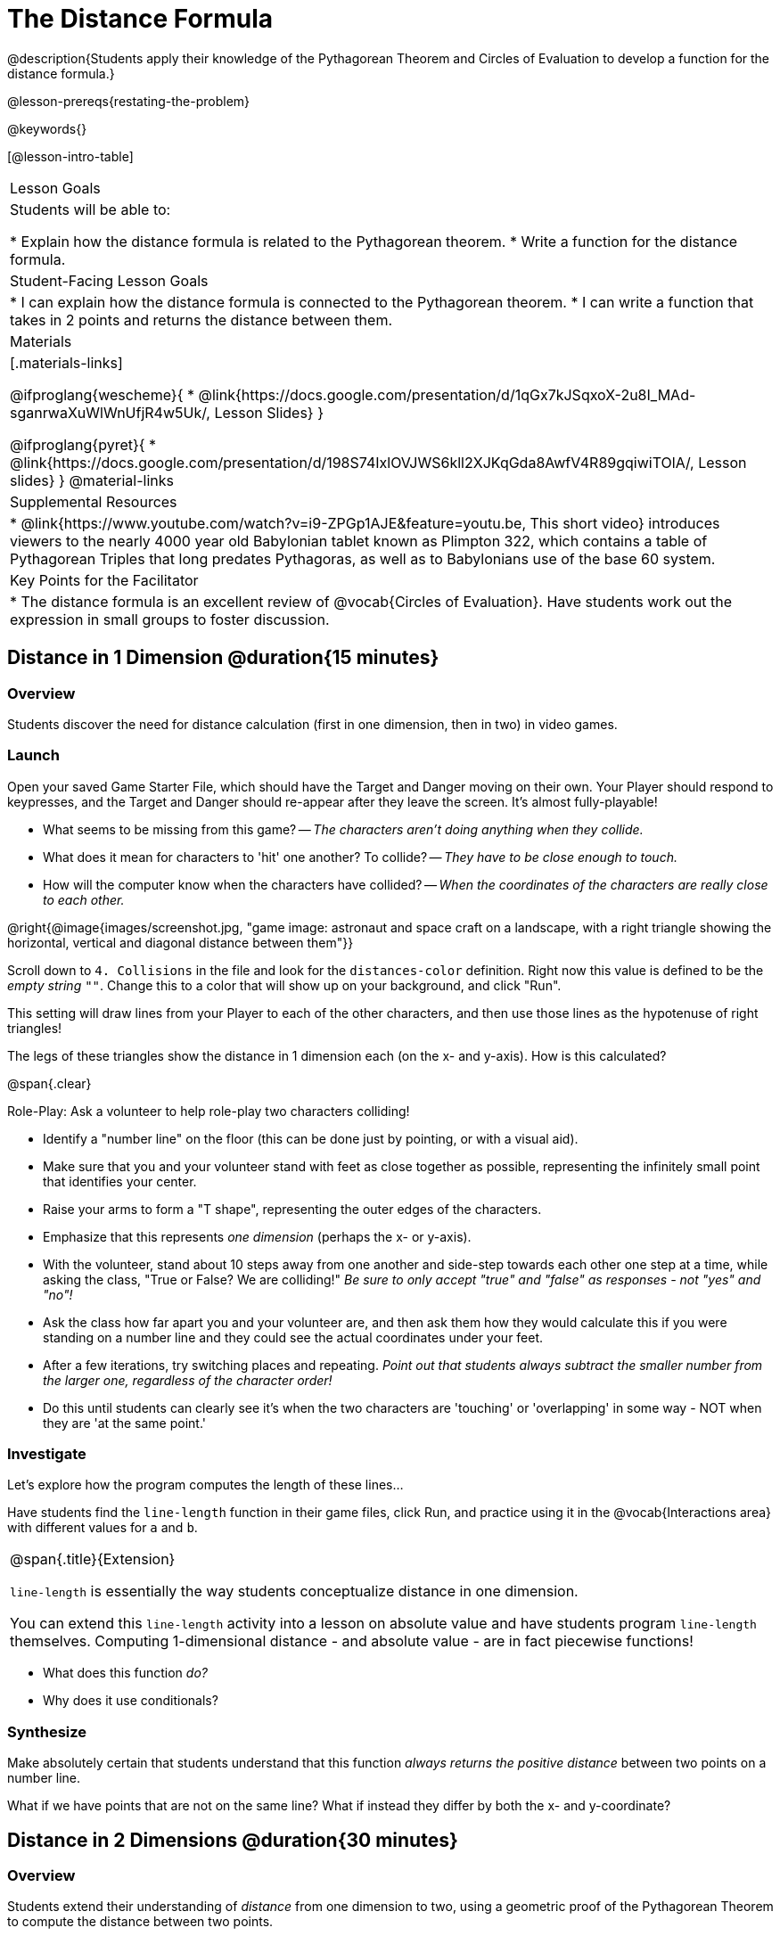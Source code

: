 = The Distance Formula

@description{Students apply their knowledge of the Pythagorean Theorem and Circles of Evaluation to develop a function for the distance formula.}

@lesson-prereqs{restating-the-problem}

@keywords{}

[@lesson-intro-table]
|===

| Lesson Goals
|Students will be able to:

* Explain how the distance formula is related to the Pythagorean theorem.
* Write a function for the distance formula.

| Student-Facing Lesson Goals
|
* I can explain how the distance formula is connected to the Pythagorean theorem.
* I can write a function that takes in 2 points and returns the distance between them.

| Materials
|[.materials-links]

@ifproglang{wescheme}{
* @link{https://docs.google.com/presentation/d/1qGx7kJSqxoX-2u8I_MAd-sganrwaXuWlWnUfjR4w5Uk/, Lesson Slides}
}

@ifproglang{pyret}{
* @link{https://docs.google.com/presentation/d/198S74IxlOVJWS6kll2XJKqGda8AwfV4R89gqiwiTOlA/, Lesson slides}
}
@material-links

| Supplemental Resources
|
* @link{https://www.youtube.com/watch?v=i9-ZPGp1AJE&feature=youtu.be, This short video} introduces viewers to the nearly 4000 year old Babylonian tablet known as Plimpton 322, which contains a table of Pythagorean Triples that long predates Pythagoras, as well as to Babylonians use of the base 60 system.

| Key Points for the Facilitator
|
* The distance formula is an excellent review of @vocab{Circles of Evaluation}. Have students work out the expression in small groups to foster discussion.


|===

== Distance in 1 Dimension @duration{15 minutes}

=== Overview
Students discover the need for distance calculation (first in one dimension, then in two) in video games.

=== Launch

[.lesson-instruction]
Open your saved Game Starter File, which should have the Target and Danger moving on their own. Your Player should respond to keypresses, and the Target and Danger should re-appear after they leave the screen. It's almost fully-playable!

{empty}

- What seems to be missing from this game?
-- _The characters aren't doing anything when they collide._

- What does it mean for characters to 'hit' one another? To collide?
-- _They have to be close enough to touch._

- How will the computer know when the characters have collided?
-- _When the coordinates of the characters are really close to each other._

@right{@image{images/screenshot.jpg, "game image: astronaut and space craft on a landscape, with a right triangle showing the horizontal, vertical and diagonal distance between them"}}
[.lesson-instruction]
Scroll down to `4. Collisions` in the file and look for the `distances-color` definition. Right now this value is defined to be the __empty string__ `""`. Change this to a color that will show up on your background, and click "Run".

This setting will draw lines from your Player to each of the other characters, and then use those lines as the hypotenuse of right triangles!

The legs of these triangles show the distance in 1 dimension each (on the x- and y-axis). How is this calculated?

@span{.clear}

[.lesson-instruction]
--
Role-Play: Ask a volunteer to help role-play two characters colliding!

- Identify a "number line" on the floor (this can be done just by pointing, or with a visual aid).
- Make sure that you and your volunteer stand with feet as close together as possible, representing the infinitely small point that identifies your center.
- Raise your arms to form a "T shape", representing the outer edges of the characters.
- Emphasize that this represents _one dimension_ (perhaps the x- or y-axis).
- With the volunteer, stand about 10 steps away from one another and side-step towards each other one step at a time, while asking the class, "True or False? We are colliding!" __Be sure to only accept "true" and "false" as responses - not "yes" and "no"!__
- Ask the class how far apart you and your volunteer are, and then ask them how they would calculate this if you were standing on a number line and they could see the actual coordinates under your feet.
- After a few iterations, try switching places and repeating. _Point out that students always subtract the smaller number from the larger one, regardless of the character order!_
- Do this until students can clearly see it's when the two characters are 'touching' or 'overlapping' in some way - NOT when they are 'at the same point.'
--

=== Investigate

Let's explore how the program computes the length of these lines...

[.lesson-instruction]
Have students find the `line-length` function in their game files, click Run, and practice using it in the @vocab{Interactions area} with different values for `a` and `b`.

[.strategy-box, cols="1", grid="none", stripes="none"]
|===

|
@span{.title}{Extension}

`line-length` is essentially the way students conceptualize distance in one dimension.

You can extend this `line-length` activity into a lesson on absolute value and have students program `line-length` themselves. Computing 1-dimensional distance - and absolute value - are in fact piecewise functions!
|===

[.lesson-instruction]
- What does this function _do?_
- Why does it use conditionals?

=== Synthesize
Make absolutely certain that students understand that this function _always returns the positive distance_ between two points on a number line.

What if we have points that are not on the same line? What if instead they differ by both the x- and y-coordinate?

== Distance in 2 Dimensions @duration{30 minutes}

=== Overview
Students extend their understanding of _distance_ from one dimension to two, using a geometric proof of the Pythagorean Theorem to compute the distance between two points.

=== Launch
@right{@image{images/2d-distance.png, "image of a graph with 2 circles: the center of the large red circle is at (0,4). The center of the small blue circle is at (3,0)"}}
Bring your volunteer (or choose a different one!) back up to the front of the class, and have them squat down on the floor to represent a difference in the y-coordinate between the player and a character. Repeat the role-play activity.

[.lesson-instruction]
Suppose the Player is at (0, 4), and another game character is at (3, 0). Now there is a difference in both dimensions. How could we calculate distance _now?_

Computing the distance in 1-dimension is great, as long as the Player and Danger have the same x- or y-coordinate. In that case, the difference between the coordinates is exactly the distance between the two characters. But how do we compute the distance between two points when both the x- _and_ y-coordinates are different?

Have students watch @link{https://www.youtube.com/watch?v=Ln7myXQx8TM, video of this problem} [Credit: Tova Brown], and try explaining the proof to one another. In our case, the lengths A and B are computed by the `line-length` function we already have!

Have students write code to find the distance between these game characters @printable-exercise{pages/distance-write-code-from-lengths.adoc}.

[.strategy-box, cols="1", grid="none", stripes="none"]
|===

|
@span{.title}{Why line-length?}
Students learn early on that distance in 1-dimension is computed via @math{\lvert x_2 - x_1 \rvert}, and that distance is always a positive value. The Pythagorean Theorem teaches students that the length of the hypotenuse is computed based on the distance in the x- and y-dimension. However, most math textbooks show the distance formula without connecting back to that formula:

@math{\sqrt{{(x_2 - x_1)}^2 + {(y_2 - y_1)}^2}}

A student who asks whether it's a problem when @math{x_2 - x_1} is negative is displaying a deep understanding of what's going on. Unfortunately, the response to this student relies on a computational artifact of squaring to force a number to be positive (rather than the purpose of squaring in the Pythagorean Theorem). Using the `line-length` function explicitly connects the distance formula back to the 1-dimensional distance students know, allowing them to apply prior knowledge and better connecting back to the Pythagorean Theorem itself. This effectively rewrites the distance formula as:

@math{\sqrt{{\lvert x_2 - x_1 \rvert}^2 + {\lvert y_2 - y_1 \rvert}^2}}

|===

=== Investigate

[.lesson-instruction]
Turn to @printable-exercise{pages/distance-on-coordinate-plane.adoc} and look at how line-length is used in the code. See if you can figure out how to write the code for the second problem.

[.lesson-instruction]
Turn to @printable-exercise{pages/distance-scaffold.adoc} in your student workbook. Convert this expression to a Circle of Evaluation, and then to code.

Optional: Have students use this @printable-exercise{pages/Distance-bw-Two-Points-Multiple-Representations.pdf, Multiple Representations: Distance between two points} to model the distance formula for these coordinates with the Circles of Evaluation. +

[.lesson-instruction]
Practice computing the distance between two _different_ points, by completing @printable-exercise{pages/distance-from-game-coordinates.adoc}.

Optional: Have students complete another pair of these problems using @opt-printable-exercise{pages/distance-from-game-coordinates-2.adoc}

Debrief these workbook pages - or have students pair-and-share - before moving on to writing the full distance function.

[.lesson-instruction]
Using @printable-exercise{pages/distance.adoc}, write a function that takes in two @vocab{coordinate} pairs (four numbers) of two characters (@math{x_1, y_1}) and (@math{x_2, y_2}) and returns the distance between those two points. __HINT:__ the code you wrote in @printable-exercise{pages/distance-scaffold.adoc} can be used to give you your first example! +

Students can test their `distance` function using *Pythagorean triples*, such as (3, 4, 5) or (5, 12, 13), to make sure the function is calculating the distance correctly. Finally, students fix the broken `distance` function in their game files. When they click "Run", the right triangles will appear with proper distances for the hypotenuse.

If we knew the lengths of the hypotenuse and one leg of the triangle, could we use the formula @math{A^2 + B^2 = C^2} to compute the length of the other leg?

[.lesson-instruction]
Take a look at the two examples on @printable-exercise{pages/distance-comparing-code.adoc}. There's a subtle difference between the two examples! What is it? Can you explain why they need to be written differently?

=== Common Misconceptions
It is _extremely common_ for students to put variables in the *wrong order*. In other words, their program looks like
@ifproglang{wescheme}{ `...(sqrt (+ (sqr (line-length x1 y1)) (sqr (line-length x2 y2))))...`
instead of `...(sqrt (+ (sqr (line-length x2 x1)) (sqr (line-length y2 y1))))...` }
@ifproglang{pyret}{ `...num-sqrt(num-sqr(line-length(x1,y1)) + num-sqr(line-length(x2, y2)))...`
instead of `...num-sqrt(num-sqr(line-length(x2 - x1)) + num-sqr(line-length(y2 - y1)))...` }

In this situation, remind students to look back at what they circled and labeled in the examples step. _This is why we label!_


